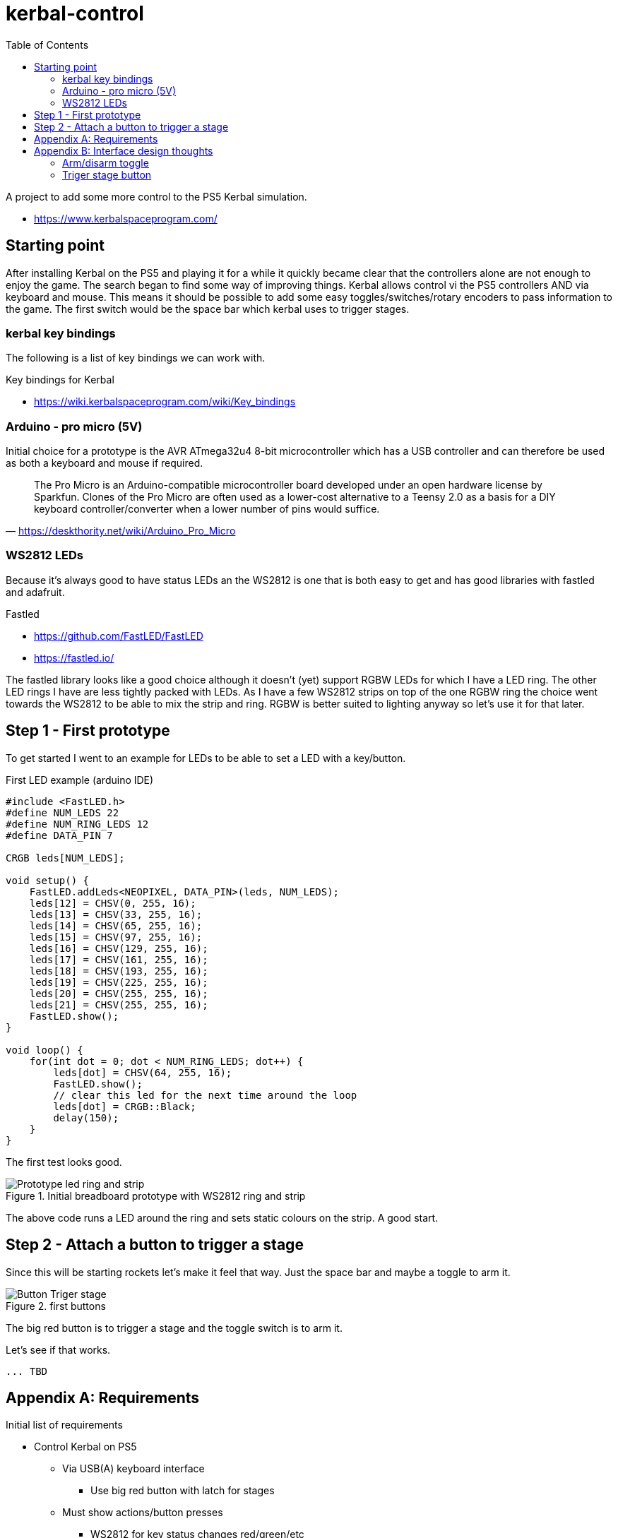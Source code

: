 = kerbal-control
:toc: right
:data-uri:
:doctype: article

A project to add some more control to the PS5 Kerbal simulation.

* link:https://www.kerbalspaceprogram.com/[^]

== Starting point
After installing Kerbal on the PS5 and playing it for a while it quickly became clear that the controllers alone are not enough to enjoy the game.
The search began to find some way of improving things.
Kerbal allows control vi the PS5 controllers AND via keyboard and mouse.
This means it should be possible to add some easy toggles/switches/rotary encoders to pass information to the game.
The first switch would be the space bar which kerbal uses to trigger stages.

=== kerbal key bindings
The following is a list of key bindings we can work with.

.Key bindings for Kerbal
* link:https://wiki.kerbalspaceprogram.com/wiki/Key_bindings[^]

=== Arduino - pro micro (5V)
Initial choice for a prototype is the AVR ATmega32u4 8-bit microcontroller which has a USB controller and can therefore be used as both a keyboard and mouse if required.

"The Pro Micro is an Arduino-compatible microcontroller board developed under an open hardware license by Sparkfun. Clones of the Pro Micro are often used as a lower-cost alternative to a Teensy 2.0 as a basis for a DIY keyboard controller/converter when a lower number of pins would suffice."
-- https://deskthority.net/wiki/Arduino_Pro_Micro

=== WS2812 LEDs
Because it's always good to have status LEDs an the WS2812 is one that is both easy to get and has good libraries with fastled and adafruit.

.Fastled
* link:https://github.com/FastLED/FastLED[^]
* link:https://fastled.io/[^]

The fastled library looks like a good choice although it doesn't (yet) support RGBW LEDs for which I have a LED ring.
The other LED rings I have are less tightly packed with LEDs.
As I have a few WS2812 strips on top of the one RGBW ring the choice went towards the WS2812 to be able to mix the strip and ring.
RGBW is better suited to lighting anyway so let's use it for that later.

== Step 1 - First prototype
To get started I went to an example for LEDs to be able to set a LED with a key/button.

.First LED example (arduino IDE)
[source, C]
----
#include <FastLED.h>
#define NUM_LEDS 22
#define NUM_RING_LEDS 12
#define DATA_PIN 7

CRGB leds[NUM_LEDS];

void setup() { 
    FastLED.addLeds<NEOPIXEL, DATA_PIN>(leds, NUM_LEDS);
    leds[12] = CHSV(0, 255, 16);
    leds[13] = CHSV(33, 255, 16);
    leds[14] = CHSV(65, 255, 16);
    leds[15] = CHSV(97, 255, 16);
    leds[16] = CHSV(129, 255, 16);
    leds[17] = CHSV(161, 255, 16);
    leds[18] = CHSV(193, 255, 16);
    leds[19] = CHSV(225, 255, 16);
    leds[20] = CHSV(255, 255, 16);
    leds[21] = CHSV(255, 255, 16);
    FastLED.show();
}

void loop() {
    for(int dot = 0; dot < NUM_RING_LEDS; dot++) { 
        leds[dot] = CHSV(64, 255, 16);
        FastLED.show();
        // clear this led for the next time around the loop
        leds[dot] = CRGB::Black;
        delay(150);
    }
}
----

The first test looks good.

.Initial breadboard prototype with WS2812 ring and strip
image::./images/Prototype-led-ring-and-strip.jpeg[]

The above code runs a LED around the ring and sets static colours on the strip.
A good start.

== Step 2 - Attach a button to trigger a stage

Since this will be starting rockets let's make it feel that way.
Just the space bar and maybe a toggle to arm it.

.first buttons
image::./images/Button-Triger-stage.jpeg[]

The big red button is to trigger a stage and the toggle switch is to arm it.

Let's see if that works.

[source, c]
----
... TBD
----


[appendix]
== Requirements

.Initial list of requirements
* Control Kerbal on PS5
** Via USB(A) keyboard interface
*** Use big red button with latch for stages
** Must show actions/button presses
*** WS2812 for key status changes red/green/etc
** Add some safety toggles (arm/disarm)
*** A classic toggle with red cover
** Control 
*** Stage trigger (space bar)
*** SAS (on/off)
*** gear (up/down)
*** time warp (rotary +/-)
*** throttle (rotary +/-)
*** motors (on/off)
*** View (inside/outside)

This should cover the most required buttons and should be possible without multiplexing.

[appendix]
== Interface design thoughts
Since the first button is a big red one with a latch it make sense to also show what state it's in.
Adding a LED ring around it sounds like a good idea.

=== Arm/disarm toggle
toggle disarmed:: Arm led LED green(?), latch ring red blink(?)
toggle armed:: ARM led red, latch ring green

=== Triger stage button
unlatched:: ring green
press:: ring red for 1 sec
latched:: Ring orange